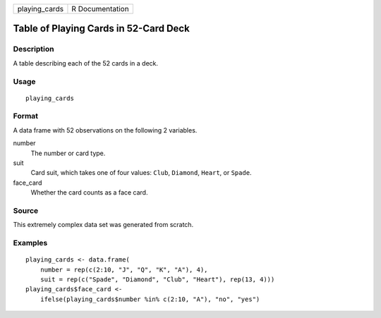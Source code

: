 ============= ===============
playing_cards R Documentation
============= ===============

Table of Playing Cards in 52-Card Deck
--------------------------------------

Description
~~~~~~~~~~~

A table describing each of the 52 cards in a deck.

Usage
~~~~~

::

   playing_cards

Format
~~~~~~

A data frame with 52 observations on the following 2 variables.

number
   The number or card type.

suit
   Card suit, which takes one of four values: ``Club``, ``Diamond``,
   ``Heart``, or ``Spade``.

face_card
   Whether the card counts as a face card.

Source
~~~~~~

This extremely complex data set was generated from scratch.

Examples
~~~~~~~~

::


   playing_cards <- data.frame(
       number = rep(c(2:10, "J", "Q", "K", "A"), 4),
       suit = rep(c("Spade", "Diamond", "Club", "Heart"), rep(13, 4)))
   playing_cards$face_card <-
       ifelse(playing_cards$number %in% c(2:10, "A"), "no", "yes")

